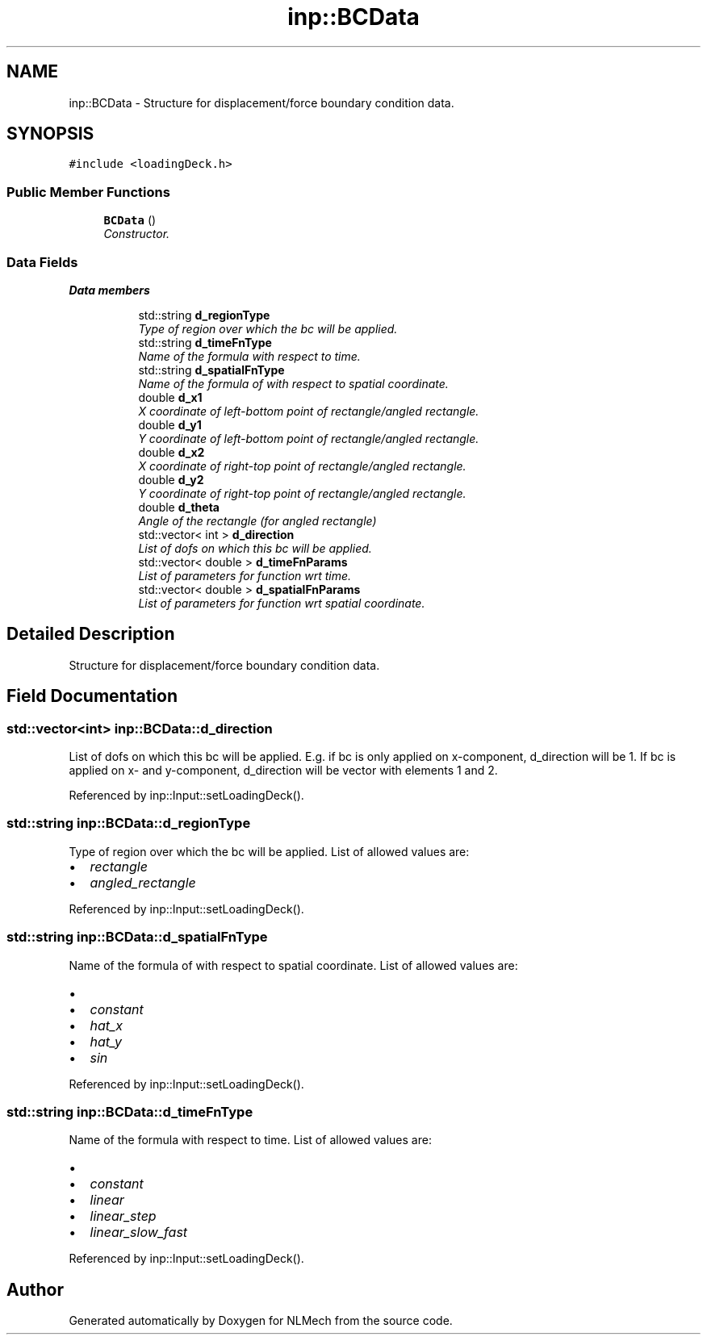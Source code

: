 .TH "inp::BCData" 3 "Thu Apr 4 2019" "NLMech" \" -*- nroff -*-
.ad l
.nh
.SH NAME
inp::BCData \- Structure for displacement/force boundary condition data\&.  

.SH SYNOPSIS
.br
.PP
.PP
\fC#include <loadingDeck\&.h>\fP
.SS "Public Member Functions"

.in +1c
.ti -1c
.RI "\fBBCData\fP ()"
.br
.RI "\fIConstructor\&. \fP"
.in -1c
.SS "Data Fields"

.PP
.RI "\fBData members\fP"
.br

.in +1c
.in +1c
.ti -1c
.RI "std::string \fBd_regionType\fP"
.br
.RI "\fIType of region over which the bc will be applied\&. \fP"
.ti -1c
.RI "std::string \fBd_timeFnType\fP"
.br
.RI "\fIName of the formula with respect to time\&. \fP"
.ti -1c
.RI "std::string \fBd_spatialFnType\fP"
.br
.RI "\fIName of the formula of with respect to spatial coordinate\&. \fP"
.ti -1c
.RI "double \fBd_x1\fP"
.br
.RI "\fIX coordinate of left-bottom point of rectangle/angled rectangle\&. \fP"
.ti -1c
.RI "double \fBd_y1\fP"
.br
.RI "\fIY coordinate of left-bottom point of rectangle/angled rectangle\&. \fP"
.ti -1c
.RI "double \fBd_x2\fP"
.br
.RI "\fIX coordinate of right-top point of rectangle/angled rectangle\&. \fP"
.ti -1c
.RI "double \fBd_y2\fP"
.br
.RI "\fIY coordinate of right-top point of rectangle/angled rectangle\&. \fP"
.ti -1c
.RI "double \fBd_theta\fP"
.br
.RI "\fIAngle of the rectangle (for angled rectangle) \fP"
.ti -1c
.RI "std::vector< int > \fBd_direction\fP"
.br
.RI "\fIList of dofs on which this bc will be applied\&. \fP"
.ti -1c
.RI "std::vector< double > \fBd_timeFnParams\fP"
.br
.RI "\fIList of parameters for function wrt time\&. \fP"
.ti -1c
.RI "std::vector< double > \fBd_spatialFnParams\fP"
.br
.RI "\fIList of parameters for function wrt spatial coordinate\&. \fP"
.in -1c
.in -1c
.SH "Detailed Description"
.PP 
Structure for displacement/force boundary condition data\&. 
.SH "Field Documentation"
.PP 
.SS "std::vector<int> inp::BCData::d_direction"

.PP
List of dofs on which this bc will be applied\&. E\&.g\&. if bc is only applied on x-component, d_direction will be 1\&. If bc is applied on x- and y-component, d_direction will be vector with elements 1 and 2\&. 
.PP
Referenced by inp::Input::setLoadingDeck()\&.
.SS "std::string inp::BCData::d_regionType"

.PP
Type of region over which the bc will be applied\&. List of allowed values are:
.PP
.IP "\(bu" 2
\fIrectangle\fP 
.IP "\(bu" 2
\fIangled_rectangle\fP 
.PP

.PP
Referenced by inp::Input::setLoadingDeck()\&.
.SS "std::string inp::BCData::d_spatialFnType"

.PP
Name of the formula of with respect to spatial coordinate\&. List of allowed values are:
.IP "\(bu" 2
'' (none)
.IP "\(bu" 2
\fIconstant\fP 
.IP "\(bu" 2
\fIhat_x\fP 
.IP "\(bu" 2
\fIhat_y\fP 
.IP "\(bu" 2
\fIsin\fP 
.PP

.PP
Referenced by inp::Input::setLoadingDeck()\&.
.SS "std::string inp::BCData::d_timeFnType"

.PP
Name of the formula with respect to time\&. List of allowed values are:
.IP "\(bu" 2
'' (none)
.IP "\(bu" 2
\fIconstant\fP 
.IP "\(bu" 2
\fIlinear\fP 
.IP "\(bu" 2
\fIlinear_step\fP 
.IP "\(bu" 2
\fIlinear_slow_fast\fP 
.PP

.PP
Referenced by inp::Input::setLoadingDeck()\&.

.SH "Author"
.PP 
Generated automatically by Doxygen for NLMech from the source code\&.
